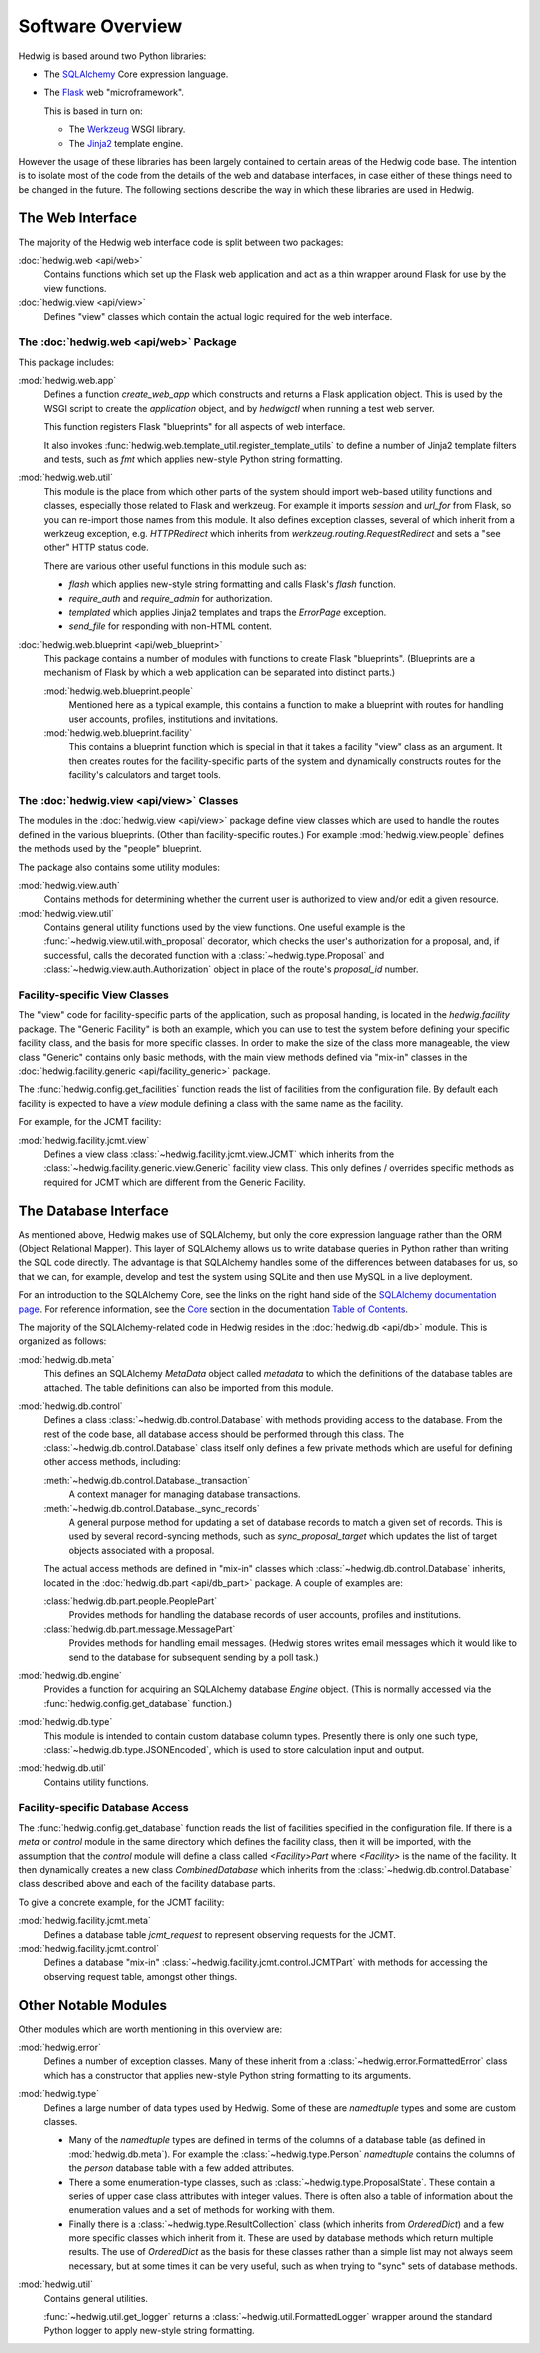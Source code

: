 Software Overview
=================

Hedwig is based around two Python libraries:

* The `SQLAlchemy <http://www.sqlalchemy.org/>`_ Core expression language.

* The `Flask <http://flask.pocoo.org/>`_  web "microframework".

  This is based in turn on:

  * The `Werkzeug <http://werkzeug.pocoo.org/>`_ WSGI library.
  * The `Jinja2 <http://jinja.pocoo.org/>`_ template engine.

However the usage of these libraries has been largely contained to
certain areas of the Hedwig code base.
The intention is to isolate most of the code from the details
of the web and database interfaces,
in case either of these things need to be changed in the future.
The following sections describe the way in which these libraries
are used in Hedwig.

The Web Interface
-----------------

The majority of the Hedwig web interface code is split between
two packages:

:doc:`hedwig.web <api/web>`
    Contains functions which set up the Flask web application
    and act as a thin wrapper around Flask for use by the
    view functions.

:doc:`hedwig.view <api/view>`
    Defines "view" classes which contain the actual logic
    required for the web interface.

The :doc:`hedwig.web <api/web>` Package
~~~~~~~~~~~~~~~~~~~~~~~~~~~~~~~~~~~~~~~

This package includes:

:mod:`hedwig.web.app`
    Defines a function `create_web_app` which constructs and
    returns a Flask application object.
    This is used by the WSGI script to create the `application` object,
    and by `hedwigctl` when running a test web server.

    This function registers Flask "blueprints" for all aspects of
    web interface.

    It also invokes :func:`hedwig.web.template_util.register_template_utils`
    to define a number of Jinja2 template filters and tests,
    such as `fmt` which applies new-style Python string formatting.

:mod:`hedwig.web.util`
    This module is the place from which other parts of the system
    should import web-based utility functions and classes,
    especially those related to Flask and werkzeug.
    For example it imports `session` and `url_for` from Flask,
    so you can re-import those names from this module.
    It also defines exception classes, several of which
    inherit from a werkzeug exception, e.g.
    `HTTPRedirect` which inherits from `werkzeug.routing.RequestRedirect`
    and sets a "see other" HTTP status code.

    There are various other useful functions in this module such as:

    * `flash` which applies new-style string formatting and calls Flask's
      `flash` function.

    * `require_auth` and `require_admin` for authorization.

    * `templated` which applies Jinja2 templates and traps the
      `ErrorPage` exception.

    * `send_file` for responding with non-HTML content.

:doc:`hedwig.web.blueprint <api/web_blueprint>`
    This package contains a number of modules with functions to create
    Flask "blueprints".  (Blueprints are a mechanism of Flask by which
    a web application can be separated into distinct parts.)

    :mod:`hedwig.web.blueprint.people`
        Mentioned here as a typical example,
        this contains a function to make
        a blueprint with routes for handling user accounts, profiles,
        institutions and invitations.

    :mod:`hedwig.web.blueprint.facility`
        This contains a blueprint function which is special in that it
        takes a facility "view" class as an argument.
        It then creates routes for the facility-specific parts of the
        system and dynamically constructs routes for the facility's
        calculators and target tools.

The :doc:`hedwig.view <api/view>` Classes
~~~~~~~~~~~~~~~~~~~~~~~~~~~~~~~~~~~~~~~~~

The modules in the :doc:`hedwig.view <api/view>` package define view classes
which are used to handle the routes defined in the various
blueprints.  (Other than facility-specific routes.)
For example :mod:`hedwig.view.people` defines the methods used by the
"people" blueprint.

The package also contains some utility modules:

:mod:`hedwig.view.auth`
    Contains methods for determining whether the current user
    is authorized to view and/or edit a given resource.

:mod:`hedwig.view.util`
    Contains general utility functions used by the view functions.
    One useful example is the
    :func:`~hedwig.view.util.with_proposal` decorator,
    which checks the user's authorization for a proposal,
    and, if successful, calls the decorated function with a
    :class:`~hedwig.type.Proposal` and
    :class:`~hedwig.view.auth.Authorization`
    object in place of the route's
    `proposal_id` number.

Facility-specific View Classes
~~~~~~~~~~~~~~~~~~~~~~~~~~~~~~

The "view" code for facility-specific parts of the application,
such as proposal handing, is located in the `hedwig.facility` package.
The "Generic Facility" is both an example, which you can use
to test the system before defining your specific facility class,
and the basis for more specific classes.
In order to make the size of the class more manageable,
the view class "Generic" contains only basic methods,
with the main view methods defined via "mix-in" classes
in the :doc:`hedwig.facility.generic <api/facility_generic>` package.

The :func:`hedwig.config.get_facilities` function reads the list of facilities
from the configuration file.
By default each facility is expected to have a `view` module
defining a class with the same name as the facility.

For example, for the JCMT facility:

:mod:`hedwig.facility.jcmt.view`
    Defines a view class
    :class:`~hedwig.facility.jcmt.view.JCMT`
    which inherits from the
    :class:`~hedwig.facility.generic.view.Generic`
    facility view class.
    This only defines / overrides specific methods as required
    for JCMT which are different from the Generic Facility.

The Database Interface
----------------------

As mentioned above, Hedwig makes use of SQLAlchemy,
but only the core expression language rather than the
ORM (Object Relational Mapper).
This layer of SQLAlchemy allows us to write database queries in
Python rather than writing the SQL code directly.
The advantage is that SQLAlchemy handles some of the differences between
databases for us, so that we can, for example,
develop and test the system using SQLite
and then use MySQL in a live deployment.

For an introduction to the SQLAlchemy Core,
see the links on the right hand side of the
`SQLAlchemy documentation page <http://docs.sqlalchemy.org/en/latest/>`_.
For reference information, see the
`Core <http://docs.sqlalchemy.org/en/latest/core/index.html>`_
section in the documentation
`Table of Contents <http://docs.sqlalchemy.org/en/latest/contents.html>`_.

The majority of the SQLAlchemy-related code in Hedwig resides
in the :doc:`hedwig.db <api/db>` module.
This is organized as follows:

:mod:`hedwig.db.meta`
    This defines an SQLAlchemy `MetaData` object called `metadata`
    to which the definitions of the database tables are attached.
    The table definitions can also be imported from this module.

:mod:`hedwig.db.control`
    Defines a class :class:`~hedwig.db.control.Database`
    with methods providing access to the database.
    From the rest of the code base, all database access should be
    performed through this class.
    The :class:`~hedwig.db.control.Database`
    class itself only defines a few private methods
    which are useful for defining other access methods, including:

    :meth:`~hedwig.db.control.Database._transaction`
        A context manager for managing database transactions.

    :meth:`~hedwig.db.control.Database._sync_records`
        A general purpose method for updating a set of database
        records to match a given set of records.  This is used by
        several record-syncing methods, such as `sync_proposal_target`
        which updates the list of target objects associated with a proposal.

    The actual access methods are defined in "mix-in" classes which
    :class:`~hedwig.db.control.Database` inherits,
    located in the :doc:`hedwig.db.part <api/db_part>` package.
    A couple of examples are:

    :class:`hedwig.db.part.people.PeoplePart`
        Provides methods for handling the database records of user accounts,
        profiles and institutions.

    :class:`hedwig.db.part.message.MessagePart`
        Provides methods for handling email messages.
        (Hedwig stores writes email messages which it would like to send
        to the database for subsequent sending by a poll task.)

:mod:`hedwig.db.engine`
    Provides a function for acquiring an SQLAlchemy database
    `Engine` object.
    (This is normally accessed via the
    :func:`hedwig.config.get_database` function.)

:mod:`hedwig.db.type`
    This module is intended to contain custom database column types.
    Presently there is only one such type,
    :class:`~hedwig.db.type.JSONEncoded`,
    which is used to store calculation input and output.

:mod:`hedwig.db.util`
    Contains utility functions.

Facility-specific Database Access
~~~~~~~~~~~~~~~~~~~~~~~~~~~~~~~~~

The :func:`hedwig.config.get_database` function reads the list of
facilities specified in the configuration file.
If there is a `meta` or `control` module in the same directory
which defines the facility class, then it will be imported,
with the assumption that the `control` module will define
a class called `<Facility>Part` where `<Facility>` is the
name of the facility.
It then dynamically creates a new class `CombinedDatabase`
which inherits from the :class:`~hedwig.db.control.Database`
class described above
and each of the facility database parts.

To give a concrete example, for the JCMT facility:

:mod:`hedwig.facility.jcmt.meta`
    Defines a database table `jcmt_request` to represent observing
    requests for the JCMT.

:mod:`hedwig.facility.jcmt.control`
    Defines a database "mix-in" :class:`~hedwig.facility.jcmt.control.JCMTPart`
    with methods for accessing
    the observing request table, amongst other things.

Other Notable Modules
---------------------

Other modules which are worth mentioning in this overview are:

:mod:`hedwig.error`
    Defines a number of exception classes.
    Many of these inherit from a :class:`~hedwig.error.FormattedError`
    class which has a constructor that applies
    new-style Python string formatting to its arguments.

:mod:`hedwig.type`
    Defines a large number of data types used by Hedwig.
    Some of these are `namedtuple` types and some are custom classes.

    * Many of the `namedtuple` types are defined in terms of the columns
      of a database table (as defined in :mod:`hedwig.db.meta`).
      For example the :class:`~hedwig.type.Person` `namedtuple`
      contains the columns of the
      `person` database table with a few added attributes.

    * There a some enumeration-type classes, such as
      :class:`~hedwig.type.ProposalState`.
      These contain a series of upper case class attributes
      with integer values.  There is often also a table of information
      about the enumeration values and a set of methods for working with them.

    * Finally there is a :class:`~hedwig.type.ResultCollection` class
      (which inherits from `OrderedDict`) and a few more specific classes
      which inherit from it.
      These are used by database methods which return multiple results.
      The use of `OrderedDict` as the basis for these classes rather than
      a simple list may not always seem necessary, but at some times
      it can be very useful, such as when trying to "sync" sets of
      database methods.

:mod:`hedwig.util`
    Contains general utilities.

    :func:`~hedwig.util.get_logger` returns a
    :class:`~hedwig.util.FormattedLogger` wrapper around the standard
    Python logger to apply new-style string formatting.
